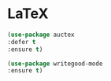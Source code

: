 * LaTeX
#+BEGIN_SRC emacs-lisp
(use-package auctex
:defer t
:ensure t)

(use-package writegood-mode
:ensure t)
#+END_SRC
